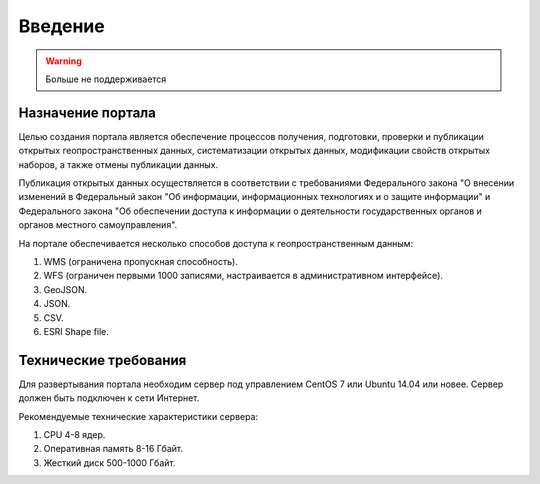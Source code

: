 .. sectionauthor:: Дмитрий Барышников <dmitry.baryshnikov@nextgis.ru>

.. _ngogportal_intro:

Введение
========

.. warning:: Больше не поддерживается

Назначение портала
------------------

Целью создания портала является обеспечение процессов получения, подготовки, проверки 
и публикации открытых геопространственных данных, систематизации открытых данных, 
модификации свойств открытых наборов, а также отмены публикации данных.

Публикация открытых данных осуществляется в соответствии с требованиями Федерального 
закона "О внесении изменений в Федеральный закон "Об информации, информационных технологиях 
и о защите информации" и Федерального закона "Об обеспечении доступа к информации 
о деятельности государственных органов и органов местного самоуправления".

На портале обеспечивается несколько способов доступа к геопространственным данным:

1. WMS (ограничена пропускная способность).
2. WFS (ограничен первыми 1000 записями, настраивается в административном интерфейсе).
3. GeoJSON.
4. JSON.
5. CSV.
6. ESRI Shape file.

Технические требования
----------------------

Для развертывания портала необходим сервер под управлением CentOS 7 или Ubuntu 14.04 или новее. 
Сервер должен быть подключен к сети Интернет. 

Рекомендуемые технические характеристики сервера:

1. CPU 4-8 ядер.
2. Оперативная память 8-16 Гбайт.
3. Жесткий диск 500-1000 Гбайт.
